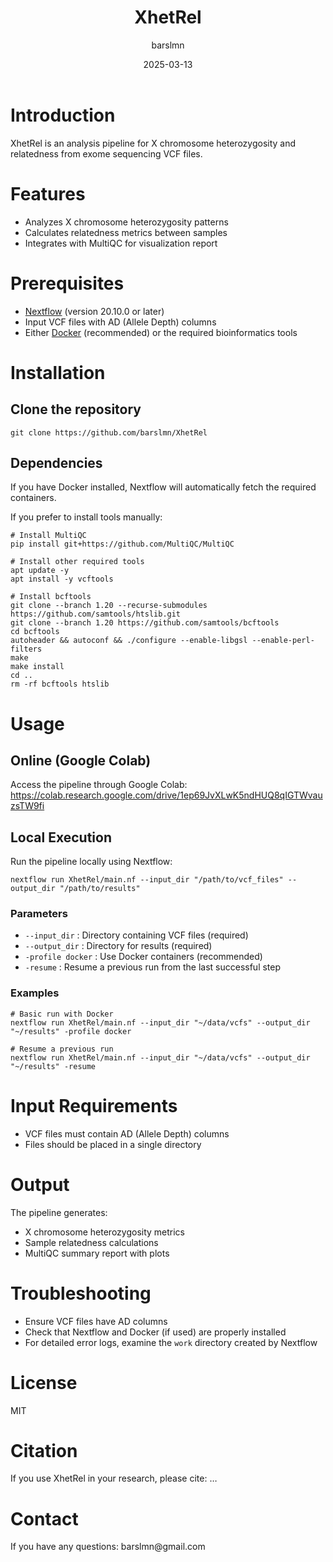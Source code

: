 #+title: XhetRel
#+author: barslmn
#+date: 2025-03-13

* Introduction
XhetRel is an analysis pipeline for X chromosome heterozygosity and relatedness from exome sequencing VCF files.

[[file:docs/_20241104_130742screenshot.png]]

* Features
- Analyzes X chromosome heterozygosity patterns
- Calculates relatedness metrics between samples
- Integrates with MultiQC for visualization report

* Prerequisites
- [[https://www.nextflow.io/docs/latest/getstarted.html][Nextflow]] (version 20.10.0 or later)
- Input VCF files with AD (Allele Depth) columns
- Either [[https://docs.docker.com/get-docker/][Docker]] (recommended) or the required bioinformatics tools

* Installation

** Clone the repository
#+begin_src shell
git clone https://github.com/barslmn/XhetRel
#+end_src

** Dependencies
If you have Docker installed, Nextflow will automatically fetch the required containers.

If you prefer to install tools manually:
#+begin_src shell
# Install MultiQC
pip install git+https://github.com/MultiQC/MultiQC

# Install other required tools
apt update -y
apt install -y vcftools

# Install bcftools
git clone --branch 1.20 --recurse-submodules https://github.com/samtools/htslib.git
git clone --branch 1.20 https://github.com/samtools/bcftools
cd bcftools
autoheader && autoconf && ./configure --enable-libgsl --enable-perl-filters
make
make install
cd ..
rm -rf bcftools htslib
#+end_src

* Usage

** Online (Google Colab)
Access the pipeline through Google Colab:
https://colab.research.google.com/drive/1ep69JvXLwK5ndHUQ8qIGTWvauzsTW9fi

** Local Execution
Run the pipeline locally using Nextflow:

#+begin_src shell
nextflow run XhetRel/main.nf --input_dir "/path/to/vcf_files" --output_dir "/path/to/results"
#+end_src

*** Parameters
- ~--input_dir~ : Directory containing VCF files (required)
- ~--output_dir~ : Directory for results (required)
- ~-profile docker~ : Use Docker containers (recommended)
- ~-resume~ : Resume a previous run from the last successful step

*** Examples
#+begin_src shell
# Basic run with Docker
nextflow run XhetRel/main.nf --input_dir "~/data/vcfs" --output_dir "~/results" -profile docker

# Resume a previous run
nextflow run XhetRel/main.nf --input_dir "~/data/vcfs" --output_dir "~/results" -resume
#+end_src

* Input Requirements
- VCF files must contain AD (Allele Depth) columns
- Files should be placed in a single directory

* Output
The pipeline generates:
- X chromosome heterozygosity metrics
- Sample relatedness calculations
- MultiQC summary report with plots

* Troubleshooting
- Ensure VCF files have AD columns
- Check that Nextflow and Docker (if used) are properly installed
- For detailed error logs, examine the ~work~ directory created by Nextflow

* License
MIT

* Citation
If you use XhetRel in your research, please cite:
...

* Contact
If you have any questions: barslmn@gmail.com

